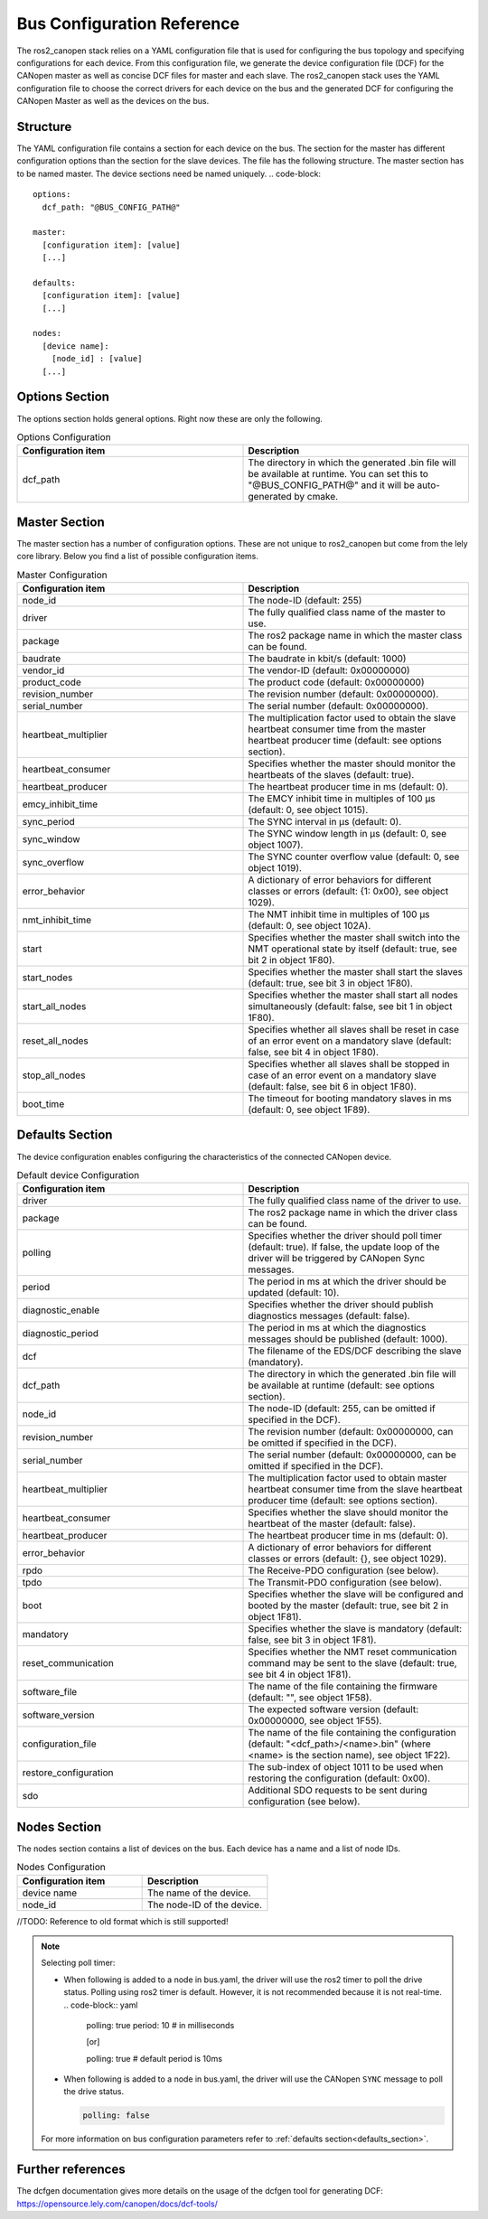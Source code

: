 Bus Configuration Reference
============================

The ros2_canopen stack relies on a YAML configuration file that is used
for configuring the bus topology and specifying configurations for
each device. From this configuration file, we generate the device configuration
file (DCF) for the CANopen master as well as concise DCF files for master and
each slave. The ros2_canopen stack uses the YAML configuration file to choose
the correct drivers for each device on the bus and the generated DCF for configuring
the CANopen Master as well as the devices on the bus.

Structure
---------

The YAML configuration file contains a section for each device on the bus. The section
for the master has different configuration options than the section for the slave devices.
The file has the following structure. The master section has to be named master. The
device sections need be named uniquely.
.. code-block::

  options:
    dcf_path: "@BUS_CONFIG_PATH@"

  master:
    [configuration item]: [value]
    [...]

  defaults:
    [configuration item]: [value]
    [...]

  nodes:
    [device name]:
      [node_id] : [value]
    [...]

Options Section
---------------
The options section holds general options. Right now these are only the following.

.. csv-table:: Options Configuration
  :header-rows: 1
  :class: longtable
  :delim: ;
  :widths: 1 1

  Configuration item; Description
  dcf_path;	The directory in which the generated .bin file will be available at runtime. You can set this to "@BUS_CONFIG_PATH@" and it will be auto-generated by cmake.


Master Section
--------------
The master section has a number of configuration options. These are not unique to ros2_canopen
but come from the lely core library. Below you find a list of possible configuration items.

.. csv-table:: Master Configuration
  :header-rows: 1
  :class: longtable
  :delim: ;
  :widths: 1 1

  Configuration item; Description
  node_id; The node-ID (default: 255)
  driver; The fully qualified class name of the master to use.
  package; The ros2 package name in which the master class can be found.
  baudrate; The baudrate in kbit/s (default: 1000)
  vendor_id;The vendor-ID (default: 0x00000000)
  product_code;The product code (default: 0x00000000)
  revision_number;	 The revision number (default: 0x00000000).
  serial_number; 	The serial number (default: 0x00000000).
  heartbeat_multiplier;	The multiplication factor used to obtain the slave heartbeat consumer time from the master heartbeat producer time (default: see options section).
  heartbeat_consumer;	Specifies whether the master should monitor the heartbeats of the slaves (default: true).
  heartbeat_producer;	The heartbeat producer time in ms (default: 0).
  emcy_inhibit_time;	The EMCY inhibit time in multiples of 100 μs (default: 0, see object 1015).
  sync_period;	The SYNC interval in μs (default: 0).
  sync_window;	The SYNC window length in μs (default: 0, see object 1007).
  sync_overflow;	The SYNC counter overflow value (default: 0, see object 1019).
  error_behavior;	A dictionary of error behaviors for different classes or errors (default: {1: 0x00}, see object 1029).
  nmt_inhibit_time;	The NMT inhibit time in multiples of 100 μs (default: 0, see object 102A).
  start;	Specifies whether the master shall switch into the NMT operational state by itself (default: true, see bit 2 in object 1F80).
  start_nodes;	Specifies whether the master shall start the slaves (default: true, see bit 3 in object 1F80).
  start_all_nodes;	Specifies whether the master shall start all nodes simultaneously (default: false, see bit 1 in object 1F80).
  reset_all_nodes;	Specifies whether all slaves shall be reset in case of an error event on a mandatory slave (default: false, see bit 4 in object 1F80).
  stop_all_nodes;	Specifies whether all slaves shall be stopped in case of an error event on a mandatory slave (default: false, see bit 6 in object 1F80).
  boot_time;	The timeout for booting mandatory slaves in ms (default: 0, see object 1F89).

.. _defaults_section:

Defaults Section
----------------
The device configuration enables configuring the characteristics of the connected CANopen
device.

.. csv-table:: Default device Configuration
  :header-rows: 1
  :class: longtable
  :delim: ;
  :widths: 1 1

  Configuration item; Description
  driver; The fully qualified class name of the driver to use.
  package; The ros2 package name in which the driver class can be found.
  polling; Specifies whether the driver should poll timer (default: true). If false, the update loop of the driver will be triggered by CANopen Sync messages.
  period; The period in ms at which the driver should be updated (default: 10).
  diagnostic_enable; Specifies whether the driver should publish diagnostics messages (default: false).
  diagnostic_period; The period in ms at which the diagnostics messages should be published (default: 1000).
  dcf;	The filename of the EDS/DCF describing the slave (mandatory).
  dcf_path;	The directory in which the generated .bin file will be available at runtime (default: see options section).
  node_id;	The node-ID (default: 255, can be omitted if specified in the DCF).
  revision_number;	The revision number (default: 0x00000000, can be omitted if specified in the DCF).
  serial_number;	The serial number (default: 0x00000000, can be omitted if specified in the DCF).
  heartbeat_multiplier;	The multiplication factor used to obtain master heartbeat consumer time from the slave heartbeat producer time (default: see options section).
  heartbeat_consumer;	Specifies whether the slave should monitor the heartbeat of the master (default: false).
  heartbeat_producer;	The heartbeat producer time in ms (default: 0).
  error_behavior;	A dictionary of error behaviors for different classes or errors (default: {}, see object 1029).
  rpdo;	The Receive-PDO configuration (see below).
  tpdo;	The Transmit-PDO configuration (see below).
  boot;	Specifies whether the slave will be configured and booted by the master (default: true, see bit 2 in object 1F81).
  mandatory;	Specifies whether the slave is mandatory (default: false, see bit 3 in object 1F81).
  reset_communication;	Specifies whether the NMT reset communication command may be sent to the slave (default: true, see bit 4 in object 1F81).
  software_file;	The name of the file containing the firmware (default: "", see object 1F58).
  software_version;	The expected software version (default: 0x00000000, see object 1F55).
  configuration_file;	The name of the file containing the configuration (default: "<dcf_path>/<name>.bin" (where <name> is the section name), see object 1F22).
  restore_configuration;	The sub-index of object 1011 to be used when restoring the configuration (default: 0x00).
  sdo;	Additional SDO requests to be sent during configuration (see below).

Nodes Section
-------------
The nodes section contains a list of devices on the bus. Each device has a name and a list of node IDs.

.. csv-table:: Nodes Configuration
  :header-rows: 1
  :class: longtable
  :delim: ;
  :widths: 1 1

  Configuration item; Description
  device name;	The name of the device.
  node_id;	The node-ID of the device.


//TODO: Reference to old format which is still supported!

.. note::

  Selecting poll timer:

  - When following is added to a node in bus.yaml, the driver will use the ros2 timer to poll the drive status. Polling using ros2 timer is default. However, it is not recommended because it is not real-time.
    .. code-block:: yaml

      polling: true
      period: 10 # in milliseconds

      [or]

      polling: true # default period is 10ms

  - When following is added to a node in bus.yaml, the driver will use the CANopen ``SYNC`` message to poll the drive status.

    .. code-block:: yaml

      polling: false

  For more information on bus configuration parameters refer to :ref:`defaults section<defaults_section>`.

Further references
------------------
The dcfgen documentation gives more details on the usage of the dcfgen tool for generating DCF: https://opensource.lely.com/canopen/docs/dcf-tools/
